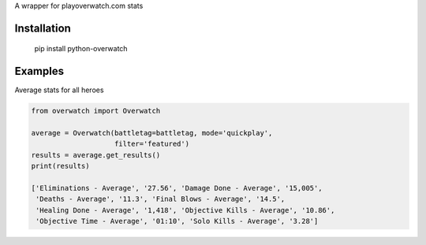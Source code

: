 A wrapper for playoverwatch.com stats

Installation
------------

    pip install python-overwatch

Examples
------------

Average stats for all heroes

.. code:: python

    from overwatch import Overwatch

    average = Overwatch(battletag=battletag, mode='quickplay',
                        filter='featured')
    results = average.get_results()
    print(results)

    ['Eliminations - Average', '27.56', 'Damage Done - Average', '15,005',
     'Deaths - Average', '11.3', 'Final Blows - Average', '14.5',
     'Healing Done - Average', '1,418', 'Objective Kills - Average', '10.86',
     'Objective Time - Average', '01:10', 'Solo Kills - Average', '3.28']
